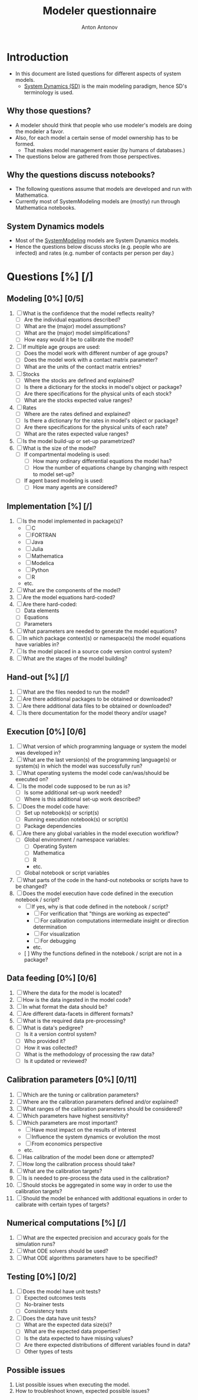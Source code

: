 #+TITLE: Modeler questionnaire
#+AUTHOR: Anton Antonov
#+EMAIL: antononcube@posteo.net
#+TODO: TODO ONGOING MAYBE | DONE CANCELED 
#+OPTIONS: toc:0 num:0

* Introduction
- In this document are listed questions for different aspects of system models.
  - [[https://en.wikipedia.org/wiki/System_dynamics][System Dynamics (SD)]] is the main modeling paradigm, hence SD's terminology is used.
** Why those questions?
- A modeler should think that people who use modeler's models are doing
  the modeler a favor.
- Also, for each model a certain sense of model ownership has to be formed.
  - That makes model management easier (by humans of databases.) 
- The questions below are gathered from those perspectives.
** Why the questions discuss notebooks?
- The following questions assume that models are developed and run
  with Mathematica.
- Currently most of SystemModeling models are (mostly) run through
  Mathematica notebooks.
** System Dynamics models
- Most of the [[https://github.com/antononcube/SystemModeling][SystemModeling]] models are System Dynamics models.
- Hence the questions below discuss stocks (e.g. people who are infected) and rates (e.g. number of contacts per person per day.)
* Questions [%] [/]
** Modeling [0%] [0/5]
1) [ ] What is the confidence that the model reflects reality?
   - [ ] Are the individual equations described?
   - [ ] What are the (major) model assumptions?
   - [ ] What are the (major) model simplifications?
   - [ ] How easy would it be to calibrate the model?
2) [ ] If multiple age groups are used:
   - [ ] Does the model work with different number of age groups?
   - [ ] Does the model work with a contact matrix parameter?
   - [ ] What are the units of the contact matrix entries?
3) [ ] Stocks
   - [ ] Where the stocks are defined and explained?
   - [ ] Is there a dictionary for the stocks in model's object or package?
   - [ ] Are there specifications for the physical units of each stock?
   - [ ] What are the stocks expected value ranges?
4) [ ] Rates
   - [ ] Where are the rates defined and explained?
   - [ ] Is there a dictionary for the rates in model's object or package?
   - [ ] Are there specifications for the physical units of each rate?
   - [ ] What are the rates expected value ranges?
5) [ ] Is the model build-up or set-up parametrized?
6) [ ] What is the size of the model?
   - [ ] If compartmental modeling is used:
     - [ ] How many ordinary differential equations the model has?
     - [ ] How the number of equations change by changing with respect to model set-up?
   - [ ] If agent based modeling is used:
     - [ ] How many agents are considered?
** Implementation [%] [/]
1) [ ] Is the model implemented in package(s)?
   - [ ] C
   - [ ] FORTRAN
   - [ ] Java
   - [ ] Julia
   - [ ] Mathematica
   - [ ] Modelica
   - [ ] Python
   - [ ] R
   - etc.
2) [ ] What are the components of the model?
3) [ ] Are the model equations hard-coded?
4) [ ] Are there hard-coded:
   - [ ] Data elements
   - [ ] Equations
   - [ ] Parameters
5) [ ] What parameters are needed to generate the model equations?
6) [ ] In which package context(s) or namespace(s) the model equations have variables in?
7) [ ] Is the model placed in a source code version control system?
8) [ ] What are the stages of the model building?
** Hand-out [%] [/]
1) [ ] What are the files needed to run the model?
2) [ ] Are there additional packages to be obtained or downloaded?
3) [ ] Are there additional data files to be obtained or downloaded?
4) [ ] Is there documentation for the model theory and/or usage?
** Execution [0%] [0/6]
1) [ ] What version of which programming language or system the model was developed in?
2) [ ] What are the last version(s) of the programming language(s) or system(s) in which the model was successfully run?
3) [ ] What operating systems the model code can/was/should be executed on?
4) [ ] Is the model code supposed to be run as is?
   - [ ] Is some additional set-up work needed?
   - [ ] Where is this additional set-up work described?
5) [ ] Does the model code have:
   - [ ] Set up notebook(s) or script(s)
   - [ ] Running execution notebook(s) or script(s)
   - [ ] Package dependencies
6) [ ] Are there any global variables in the model execution workflow?
   - [ ] Global environment / namespace variables:
     - [ ] Operating System
     - [ ] Mathematica
     - [ ] R
     - etc.
   - [ ] Global notebook or script variables
7) [ ] What parts of the code in the hand-out notebooks or scripts have to be changed?
8) [ ] Does the model execution have code defined in the execution notebook / script?
    - [ ] If yes, why is that code defined in the notebook / script?
      - [ ] For verification that "things are working as expected"
      - [ ] For calibration computations intermediate insight or direction determination
      - [ ] For visualization
      - [ ] For debugging
      - etc.
    - [  ] Why the functions defined in the notebook / script are not in a package?
** Data feeding [0%] [0/6]
1) [ ] Where the data for the model is located?
2) [ ] How is the data ingested in the model code?
3) [ ] In what format the data should be?
4) [ ] Are different data-facets in different formats?
5) [ ] What is the required data pre-processing?
6) [ ] What is data's pedigree?
   - [ ] Is it a version control system?
   - [ ] Who provided it?
   - [ ] How it was collected?
   - [ ] What is the methodology of processing the raw data?
   - [ ] Is it updated or reviewed?
** Calibration parameters [0%] [0/11]
1) [ ] Which are the tuning or calibration parameters?
2) [ ] Where are the calibration parameters defined and/or explained?
3) [ ] What ranges of the calibration parameters should be considered?
4) [ ] Which parameters have highest sensitivity?
5) [ ] Which parameters are most important?
   - [ ] Have most impact on the results of interest
   - [ ] Influence the system dynamics or evolution the most
   - [ ] From economics perspective
   - etc.
6) [ ] Has calibration of the model been done or attempted?
7) [ ] How long the calibration process should take?
8) [ ] What are the calibration targets?
9) [ ] Is is needed to pre-process the data used in the calibration?
10) [ ] Should stocks be aggregated in some way in order to use the calibration targets?
11) [ ] Should the model be enhanced with additional equations in order to calibrate with certain types of targets?
** Numerical computations [%] [/]
1) [ ] What are the expected precision and accuracy goals for the simulation runs?
2) [ ] What ODE solvers should be used?
3) [ ] What ODE algorithms parameters have to be specified?
** Testing [0%] [0/2]
1) [ ] Does the model have unit tests?
   - [ ] Expected outcomes tests
   - [ ] No-brainer tests
   - [ ] Consistency tests
2) [ ] Does the data have unit tests?
   - [ ] What are the expected data size(s)?
   - [ ] What are the expected data properties?
   - [ ] Is the data expected to have missing values?
   - [ ] Are there expected distributions of different variables found in data?
   - [ ] Other types of tests
** Possible issues
1) List possible issues when executing the model.
2) How to troubleshoot known, expected possible issues?